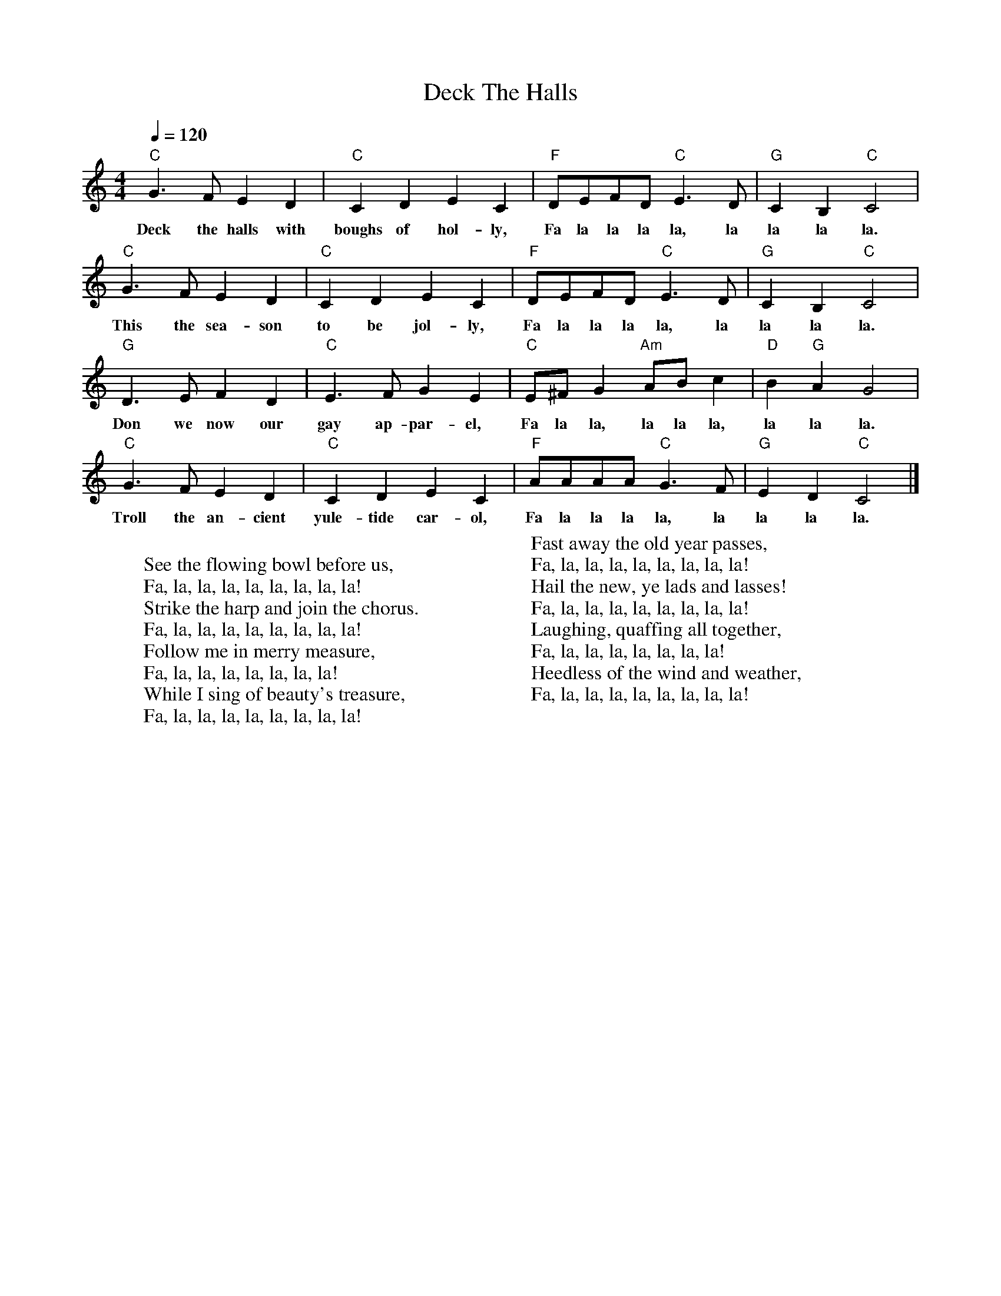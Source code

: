 %abc-2.1
X: 1
T: Deck The Halls
M: 4/4
L: 1/4
K: Cmaj
Q: 1/4=120
"C"G>F E D| "C"C D E C| "F"D/E/F/D/ "C"E>D| "G"C B, "C"C2|
w:Deck the halls with boughs of hol-ly, Fa la la la la, la la la la.
"C"G>F E D| "C"C D E C| "F"D/E/F/D/ "C"E>D| "G"C B, "C"C2|
w:This the sea-son to be jol-ly, Fa la la la la, la la la la.
"G"D>E F D| "C"E>F G E| "C"E/^F/G "Am"A/B/ C'| "D"B "G"A G2 | 
w:Don we now our gay ap-par-el, Fa la la, la la la, la la la.
"C"G>F E D| "C"C D E C| "F"A/A/A/A/ "C"G>F | "G"E D "C"C2 |]
w:Troll the an-cient yule-tide car-ol, Fa la la la la, la la la la.
W: 
W: See the flowing bowl before us,
W: Fa, la, la, la, la, la, la, la, la!
W: Strike the harp and join the chorus.
W: Fa, la, la, la, la, la, la, la, la!
W: Follow me in merry measure,
W: Fa, la, la, la, la, la, la, la!
W: While I sing of beauty's treasure,
W: Fa, la, la, la, la, la, la, la, la!
W: 
W: Fast away the old year passes,
W: Fa, la, la, la, la, la, la, la, la!
W: Hail the new, ye lads and lasses!
W: Fa, la, la, la, la, la, la, la, la!
W: Laughing, quaffing all together,
W: Fa, la, la, la, la, la, la, la!
W: Heedless of the wind and weather,
W: Fa, la, la, la, la, la, la, la, la!